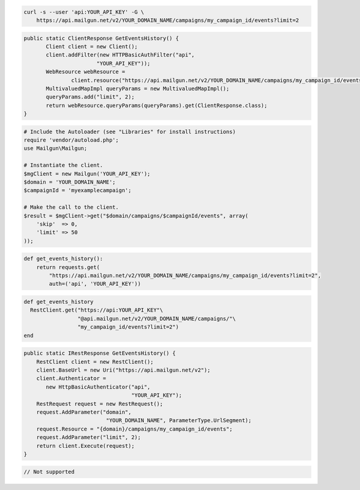 
.. code-block:: bash

    curl -s --user 'api:YOUR_API_KEY' -G \
	https://api.mailgun.net/v2/YOUR_DOMAIN_NAME/campaigns/my_campaign_id/events?limit=2

.. code-block:: java

 public static ClientResponse GetEventsHistory() {
 	Client client = new Client();
 	client.addFilter(new HTTPBasicAuthFilter("api",
 			"YOUR_API_KEY"));
 	WebResource webResource =
 		client.resource("https://api.mailgun.net/v2/YOUR_DOMAIN_NAME/campaigns/my_campaign_id/events");
 	MultivaluedMapImpl queryParams = new MultivaluedMapImpl();
 	queryParams.add("limit", 2);
 	return webResource.queryParams(queryParams).get(ClientResponse.class);
 }

.. code-block:: php

  # Include the Autoloader (see "Libraries" for install instructions)
  require 'vendor/autoload.php';
  use Mailgun\Mailgun;

  # Instantiate the client.
  $mgClient = new Mailgun('YOUR_API_KEY');
  $domain = 'YOUR_DOMAIN_NAME';
  $campaignId = 'myexamplecampaign';

  # Make the call to the client.
  $result = $mgClient->get("$domain/campaigns/$campaignId/events", array(
      'skip'  => 0,
      'limit' => 50
  ));

.. code-block:: py

 def get_events_history():
     return requests.get(
         "https://api.mailgun.net/v2/YOUR_DOMAIN_NAME/campaigns/my_campaign_id/events?limit=2",
         auth=('api', 'YOUR_API_KEY'))

.. code-block:: rb

 def get_events_history
   RestClient.get("https://api:YOUR_API_KEY"\
                  "@api.mailgun.net/v2/YOUR_DOMAIN_NAME/campaigns/"\
                  "my_campaign_id/events?limit=2")
 end

.. code-block:: csharp

 public static IRestResponse GetEventsHistory() {
     RestClient client = new RestClient();
     client.BaseUrl = new Uri("https://api.mailgun.net/v2");
     client.Authenticator =
	new HttpBasicAuthenticator("api",
	                           "YOUR_API_KEY");
     RestRequest request = new RestRequest();
     request.AddParameter("domain",
                           "YOUR_DOMAIN_NAME", ParameterType.UrlSegment);
     request.Resource = "{domain}/campaigns/my_campaign_id/events";
     request.AddParameter("limit", 2);
     return client.Execute(request);
 }

.. code-block:: go

 // Not supported
